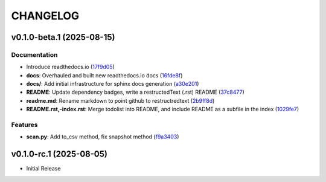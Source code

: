 .. _changelog:

=========
CHANGELOG
=========

..
    version list

.. _changelog-v0.1.0-beta.1:

v0.1.0-beta.1 (2025-08-15)
==========================

Documentation
-------------

* Introduce readthedocs.io (`17f9d05`_)

* **docs**: Overhauled and built new readthedocs.io docs (`16fde8f`_)

* **docs/**: Add initial infrastructure for sphinx docs generation (`a30e201`_)

* **README**: Update dependency badges, write a restructedText (.rst) README (`37c8477`_)

* **readme.md**: Rename markdown to point github to restructredtext (`2b9ff8d`_)

* **README.rst,-index.rst**: Merge todolist into README, and include README as a subfile in the
  index (`1029fe7`_)

Features
--------

* **scan.py**: Add to_csv method, fix snapshot method (`f9a3403`_)

.. _1029fe7: https://github.com/xraysoftmat/pyNexafs/commit/1029fe76cd2067ac637f1afa503a3e1c80d6729b
.. _16fde8f: https://github.com/xraysoftmat/pyNexafs/commit/16fde8f3cbc7d377b8ec061a9cb3d24a004816e9
.. _17f9d05: https://github.com/xraysoftmat/pyNexafs/commit/17f9d05f2e1a22c79e76119848804ed202b80238
.. _2b9ff8d: https://github.com/xraysoftmat/pyNexafs/commit/2b9ff8da70c4beb4cbc6d34b63d963751bfb32fd
.. _37c8477: https://github.com/xraysoftmat/pyNexafs/commit/37c8477a4829bd29eee3c18a8507a21ac4cd27e8
.. _a30e201: https://github.com/xraysoftmat/pyNexafs/commit/a30e2016ead76bcc7447d4233aedeea5731a21d0
.. _f9a3403: https://github.com/xraysoftmat/pyNexafs/commit/f9a3403dc96753a9d6f997f768787476e1f9192e


.. _changelog-v0.1.0-rc.1:

v0.1.0-rc.1 (2025-08-05)
========================

* Initial Release
